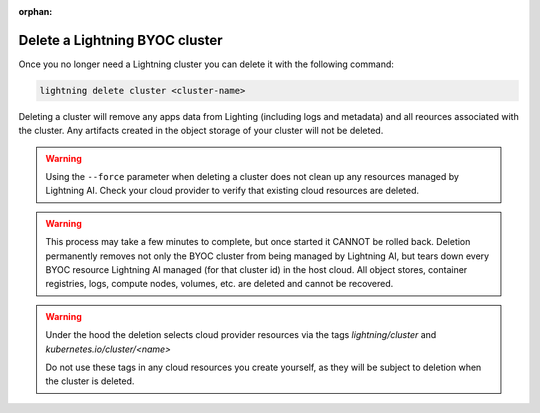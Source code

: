 :orphan:

.. _delete_cluster:


*******************************
Delete a Lightning BYOC cluster
*******************************

Once you no longer need a Lightning cluster you can delete it with the following command:

.. code:: bash

   lightning delete cluster <cluster-name>

Deleting a cluster will remove any apps data from Lighting (including logs and metadata) and all reources associated with the cluster. Any artifacts created in the object storage of your cluster will not be deleted.

.. warning:: Using the ``--force`` parameter when deleting a cluster does not clean up any resources managed by Lightning AI. Check your cloud provider to verify that existing cloud resources are deleted.

.. warning:: This process may take a few minutes to complete, but once started it CANNOT be rolled back. Deletion permanently removes not only the BYOC cluster from being managed by Lightning AI, but tears down every BYOC resource Lightning AI managed (for that cluster id) in the host cloud. All object stores, container registries, logs, compute nodes, volumes, etc. are deleted and cannot be recovered.

.. warning::

   Under the hood the deletion selects cloud provider resources via the tags
   `lightning/cluster` and
   `kubernetes.io/cluster/<name>`

   Do not use these tags in any cloud resources you create yourself, as they will be subject to deletion when the cluster is deleted.
